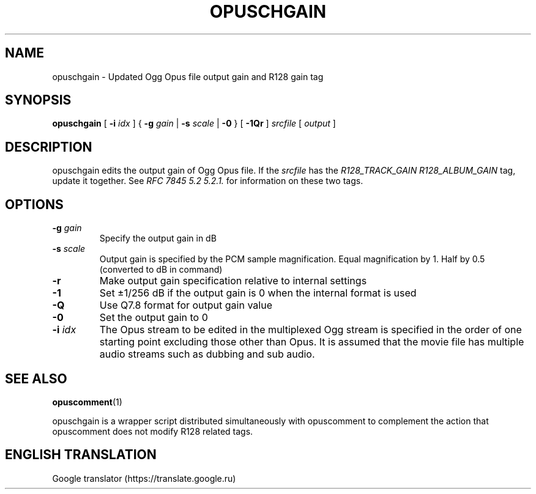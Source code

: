 .\" This manpage has been automatically generated by docbook2man 
.\" from a DocBook document.  This tool can be found at:
.\" <http://shell.ipoline.com/~elmert/comp/docbook2X/> 
.\" Please send any bug reports, improvements, comments, patches, 
.\" etc. to Steve Cheng <steve@ggi-project.org>.
.TH "OPUSCHGAIN" "1" "2019-06-02" "1.5.8" "User Manual"

.SH NAME
opuschgain \- Updated Ogg Opus file output gain and R128 gain tag

.SH SYNOPSIS
\fBopuschgain\fR [ \fB-i \fIidx\fB\fR ] { \fB-g \fIgain\fB\fR | \fB-s \fIscale\fB\fR | \fB-0\fR } [ \fB-1Qr\fR ] \fB\fIsrcfile\fB\fR [ \fB\fIoutput\fB\fR ]

.SH DESCRIPTION
.PP
opuschgain edits the output gain of Ogg Opus file. If the \fIsrcfile\fR has the \fIR128_TRACK_GAIN\fR \fIR128_ALBUM_GAIN\fR tag, update it together. See \fIRFC 7845 5.2 5.2.1.\fR for information on these two tags.

.SH OPTIONS
.TP
\fB-g \fIgain\fB\fR
Specify the output gain in dB
.TP
\fB-s \fIscale\fB\fR
Output gain is specified by the PCM sample magnification. Equal magnification by 1. Half by 0.5 (converted to dB in command)
.TP
\fB-r\fR
Make output gain specification relative to internal settings
.TP
\fB-1\fR
Set ±1/256 dB if the output gain is 0 when the internal format is used
.TP
\fB-Q\fR
Use Q7.8 format for output gain value
.TP
\fB-0\fR
Set the output gain to 0
.TP
\fB-i \fIidx\fB\fR
The Opus stream to be edited in the multiplexed Ogg stream is specified in the order of one starting point excluding those other than Opus. It is assumed that the movie file has multiple audio streams such as dubbing and sub audio.

.SH SEE ALSO
\fBopuscomment\fR(1)
.PP
opuschgain is a wrapper script distributed simultaneously with opuscomment to complement the action that opuscomment does not modify R128 related tags.

.SH ENGLISH TRANSLATION
Google translator (https://translate.google.ru)
